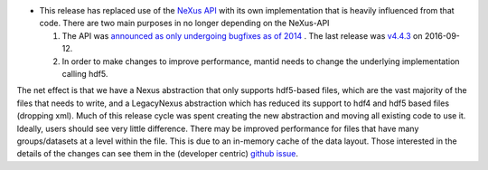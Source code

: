 - This release has replaced use of the `NeXus API <https://github.com/nexusformat/code>`_ with its own implementation that is heavily influenced from that code. There are two main purposes in no longer depending on the NeXus-API

  1. The API was `announced as only undergoing bugfixes as of 2014 <https://www.nexusformat.org/content/NIACAPI.html>`_ . The last release was `v4.4.3 <https://github.com/nexusformat/code/releases/tag/v4.4.3>`_ on 2016-09-12.
  2. In order to make changes to improve performance, mantid needs to change the underlying implementation calling hdf5.

The net effect is that we have a Nexus abstraction that only supports hdf5-based files, which are the vast majority of the files that needs to write, and a LegacyNexus abstraction which has reduced its support to hdf4 and hdf5 based files (dropping xml).
Much of this release cycle was spent creating the new abstraction and moving all existing code to use it.
Ideally, users should see very little difference.
There may be improved performance for files that have many groups/datasets at a level within the file.
This is due to an in-memory cache of the data layout.
Those interested in the details of the changes can see them in the (developer centric) `github issue <https://github.com/mantidproject/mantid/issues/38332>`_.
